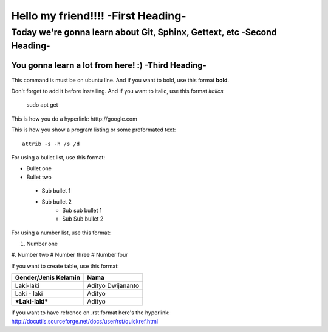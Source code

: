 Hello my friend!!!! -**First Heading**-
==================


Today we're gonna learn about Git, Sphinx, Gettext, etc -**Second Heading**-
-------------------------------------------------------

You gonna learn a lot from here! :) -**Third Heading**-
........................................................

This command is must be on ubuntu line. And if you want to bold, use this format **bold**.

Don't forget to add it before installing. And if you want to italic, use this format *italics*     
	 
	 sudo apt get

This is how you do a hyperlink: htttp://google.com

This is how you show a program listing or some preformated text::

     attrib -s -h /s /d
	 
For using a bullet list, use this format:

* Bullet one
* Bullet two
 - Sub bullet 1
 - Sub bullet 2
 	- Sub sub bullet 1
 	- Sub Sub bullet 2



For using a number list, use this format:

#. Number one
#. Number two
#  Number three
#  Number four

If you want to create table, use this format:

+--------------------------+---------------------------+
| **Gender/Jenis Kelamin** | **Nama**                  |
+--------------------------+---------------------------+
| Laki-laki                | Adityo Dwijananto         |
+--------------------------+---------------------------+
| Laki - laki              | Adityo                    |
+--------------------------+---------------------------+
| ***Laki-laki***          | Adityo                    |
+--------------------------+---------------------------+

if you want to have refrence on .rst format here's the hyperlink: http://docutils.sourceforge.net/docs/user/rst/quickref.html

